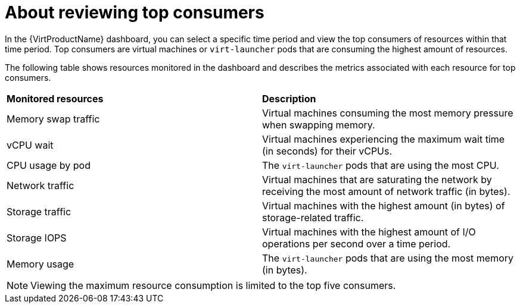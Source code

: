 // Module included in the following assemblies:
//
// * virt/logging_events_monitoring/virt-reviewing-vm-dashboard.adoc

:_mod-docs-content-type: CONCEPT
[id="virt-about-reviewing-top-consumers_{context}"]
= About reviewing top consumers

In the {VirtProductName} dashboard, you can select a specific time period and view the top consumers of resources within that time period. Top consumers are virtual machines or `virt-launcher` pods that are consuming the highest amount of resources.

The following table shows resources monitored in the dashboard and describes the metrics associated with each resource for top consumers.

[cols="1,1"]
|===
|*Monitored resources* | *Description*
|Memory swap traffic
|Virtual machines consuming the most memory pressure when swapping memory.
|vCPU wait
|Virtual machines experiencing the maximum wait time (in seconds) for their vCPUs.
|CPU usage by pod
|The `virt-launcher` pods that are using the most CPU.
|Network traffic
|Virtual machines that are saturating the network by receiving the most amount of network traffic (in bytes).
|Storage traffic
|Virtual machines with the highest amount (in bytes) of storage-related traffic.
|Storage IOPS
|Virtual machines with the highest amount of I/O operations per second over a time period.
|Memory usage
|The `virt-launcher` pods that are using the most memory (in bytes).
|===

[NOTE]
====
Viewing the maximum resource consumption is limited to the top five consumers.
====
